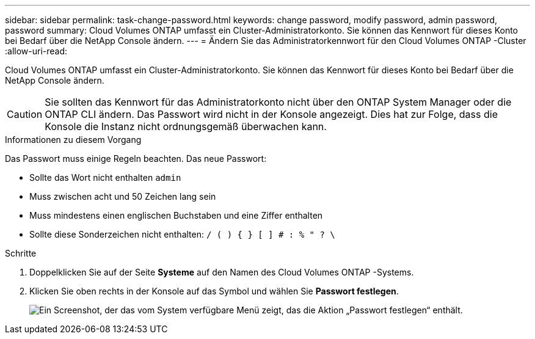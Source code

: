 ---
sidebar: sidebar 
permalink: task-change-password.html 
keywords: change password, modify password, admin password, password 
summary: Cloud Volumes ONTAP umfasst ein Cluster-Administratorkonto.  Sie können das Kennwort für dieses Konto bei Bedarf über die NetApp Console ändern. 
---
= Ändern Sie das Administratorkennwort für den Cloud Volumes ONTAP -Cluster
:allow-uri-read: 


[role="lead"]
Cloud Volumes ONTAP umfasst ein Cluster-Administratorkonto.  Sie können das Kennwort für dieses Konto bei Bedarf über die NetApp Console ändern.


CAUTION: Sie sollten das Kennwort für das Administratorkonto nicht über den ONTAP System Manager oder die ONTAP CLI ändern.  Das Passwort wird nicht in der Konsole angezeigt.  Dies hat zur Folge, dass die Konsole die Instanz nicht ordnungsgemäß überwachen kann.

.Informationen zu diesem Vorgang
Das Passwort muss einige Regeln beachten.  Das neue Passwort:

* Sollte das Wort nicht enthalten `admin`
* Muss zwischen acht und 50 Zeichen lang sein
* Muss mindestens einen englischen Buchstaben und eine Ziffer enthalten
* Sollte diese Sonderzeichen nicht enthalten: `/ ( ) { } [ ] # : % " ? \`


.Schritte
. Doppelklicken Sie auf der Seite *Systeme* auf den Namen des Cloud Volumes ONTAP -Systems.
. Klicken Sie oben rechts in der Konsole auf dasimage:icon-action.png[""] Symbol und wählen Sie *Passwort festlegen*.
+
image:screenshot_settings_set_password.png["Ein Screenshot, der das vom System verfügbare Menü zeigt, das die Aktion „Passwort festlegen“ enthält."]


